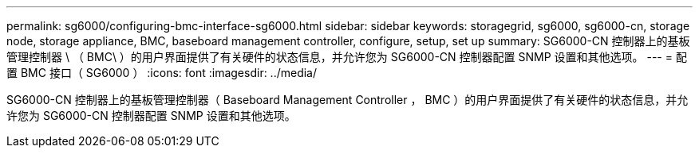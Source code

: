 ---
permalink: sg6000/configuring-bmc-interface-sg6000.html 
sidebar: sidebar 
keywords: storagegrid, sg6000, sg6000-cn, storage node, storage appliance, BMC, baseboard management controller, configure, setup, set up 
summary: SG6000-CN 控制器上的基板管理控制器 \ （ BMC\ ）的用户界面提供了有关硬件的状态信息，并允许您为 SG6000-CN 控制器配置 SNMP 设置和其他选项。 
---
= 配置 BMC 接口（ SG6000 ）
:icons: font
:imagesdir: ../media/


[role="lead"]
SG6000-CN 控制器上的基板管理控制器（ Baseboard Management Controller ， BMC ）的用户界面提供了有关硬件的状态信息，并允许您为 SG6000-CN 控制器配置 SNMP 设置和其他选项。

